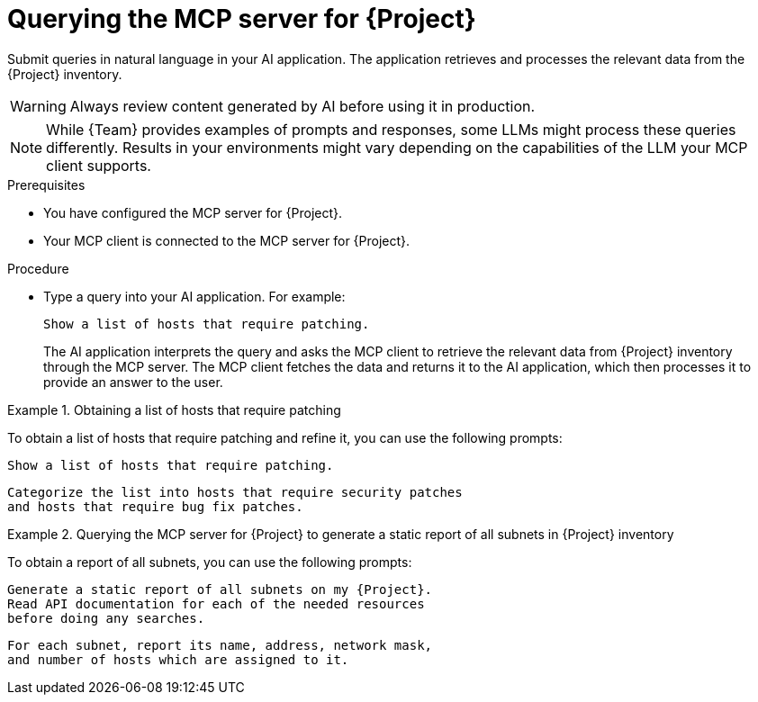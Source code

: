 :_mod-docs-content-type: PROCEDURE

[id="querying-the-mcp-server-for-{project-context}"]
= Querying the MCP server for {Project}

Submit queries in natural language in your AI application.
The application retrieves and processes the relevant data from the {Project} inventory.

[WARNING]
====
Always review content generated by AI before using it in production.
====

[NOTE]
====
While {Team} provides examples of prompts and responses, some LLMs might process these queries differently.
Results in your environments might vary depending on the capabilities of the LLM your MCP client supports.
====

.Prerequisites
* You have configured the MCP server for {Project}.
* Your MCP client is connected to the MCP server for {Project}.

.Procedure
* Type a query into your AI application.
For example:
+
[options="nowrap", subs="+quotes,attributes"]
----
Show a list of hosts that require patching.
----
+
The AI application interprets the query and asks the MCP client to retrieve the relevant data from {Project} inventory through the MCP server.
The MCP client fetches the data and returns it to the AI application, which then processes it to provide an answer to the user.

.Obtaining a list of hosts that require patching
====
To obtain a list of hosts that require patching and refine it, you can use the following prompts:

[options="nowrap", subs="+quotes,attributes"]
----
Show a list of hosts that require patching.
----

[options="nowrap", subs="+quotes,attributes"]
----
Categorize the list into hosts that require security patches
and hosts that require bug fix patches.
----
====

.Querying the MCP server for {Project} to generate a static report of all subnets in {Project} inventory
====
To obtain a report of all subnets, you can use the following prompts:

[options="nowrap", subs="+quotes,attributes"]
----
Generate a static report of all subnets on my {Project}.
Read API documentation for each of the needed resources
before doing any searches.
----

[options="nowrap", subs="+quotes,attributes"]
----
For each subnet, report its name, address, network mask,
and number of hosts which are assigned to it.
----
====

